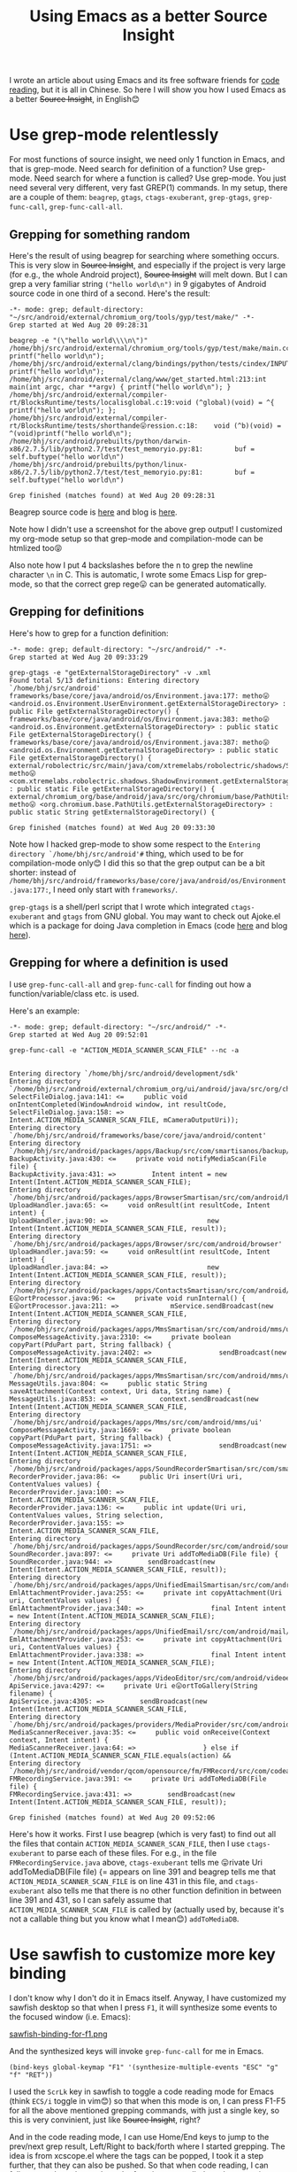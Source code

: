 #+title: Using Emacs as a better Source Insight
# bhj-tags: emacs
I wrote an article about using Emacs and its free software friends for
[[../../../2012/10/11/reading-source-code-cn.org][code reading]], but it is all in Chinese. So here I will show you how I
used Emacs as a better +Source Insight+, in English😊

* Use grep-mode relentlessly

For most functions of source insight, we need only 1 function in
Emacs, and that is grep-mode. Need search for definition of a
function? Use grep-mode. Need search for where a function is called?
Use grep-mode. You just need several very different, very fast GREP(1)
commands. In my setup, there are a couple of them: =beagrep=, =gtags=,
=ctags-exuberant=, =grep-gtags=, =grep-func-call=,
=grep-func-call-all=.

** Grepping for something random
Here's the result of using beagrep for searching where something
occurs. This is very slow in +Source Insight+, and especially if the
project is very large (for e.g., the whole Android project), +Source
Insight+ will melt down. But I can grep a very familiar string
=("hello world\n")= in 9 gigabytes of Android source code in one third
of a second. Here's the result:

#+BEGIN_SRC grepout
-*- mode: grep; default-directory: "~/src/android/external/chromium_org/tools/gyp/test/make/" -*-
Grep started at Wed Aug 20 09:28:31

beagrep -e "(\"hello world\\\\n\")"
/home/bhj/src/android/external/chromium_org/tools/gyp/test/make/main.cc:10:  printf("hello world\n");
/home/bhj/src/android/external/clang/bindings/python/tests/cindex/INPUTS/hello.cpp:4:    printf("hello world\n");
/home/bhj/src/android/external/clang/www/get_started.html:213:int main(int argc, char **argv) { printf("hello world\n"); }
/home/bhj/src/android/external/compiler-rt/BlocksRuntime/tests/localisglobal.c:19:void (^global)(void) = ^{ printf("hello world\n"); };
/home/bhj/src/android/external/compiler-rt/BlocksRuntime/tests/shorthande😛ression.c:18:    void (^b)(void) = ^(void)printf("hello world\n");
/home/bhj/src/android/prebuilts/python/darwin-x86/2.7.5/lib/python2.7/test/test_memoryio.py:81:        buf = self.buftype("hello world\n")
/home/bhj/src/android/prebuilts/python/linux-x86/2.7.5/lib/python2.7/test/test_memoryio.py:81:        buf = self.buftype("hello world\n")

Grep finished (matches found) at Wed Aug 20 09:28:31
#+END_SRC

Beagrep source code is [[https://github.com/baohaojun/beagrep][here]] and blog is [[../../../2011/12/23/beagrep.org][here]].

Note how I didn't use a screenshot for the above grep output! I
customized my org-mode setup so that grep-mode and compilation-mode
can be htmlized too😝

Also note how I put 4 backslashes before the n to grep the newline
character =\n= in C. This is automatic, I wrote some Emacs Lisp for
grep-mode, so that the correct grep rege😛 can be generated
automatically.

** Grepping for definitions
Here's how to grep for a function definition:

#+BEGIN_SRC grepout
-*- mode: grep; default-directory: "~/src/android/" -*-
Grep started at Wed Aug 20 09:33:29

grep-gtags -e "getExternalStorageDirectory" -v .xml
Found total 5/13 definitions: Entering directory `/home/bhj/src/android'
frameworks/base/core/java/android/os/Environment.java:177: metho😛 <android.os.Environment.UserEnvironment.getExternalStorageDirectory> : public File getExternalStorageDirectory() {
frameworks/base/core/java/android/os/Environment.java:383: metho😛 <android.os.Environment.getExternalStorageDirectory> : public static File getExternalStorageDirectory() {
frameworks/base/core/java/android/os/Environment.java:387: metho😛 <android.os.Environment.getExternalStorageDirectory> : public static File getExternalStorageDirectory() {
external/robolectric/src/main/java/com/xtremelabs/robolectric/shadows/ShadowEnvironment.java:26: metho😛 <com.xtremelabs.robolectric.shadows.ShadowEnvironment.getExternalStorageDirectory> : public static File getExternalStorageDirectory() {
external/chromium_org/base/android/java/src/org/chromium/base/PathUtils.java:114: metho😛 <org.chromium.base.PathUtils.getExternalStorageDirectory> : public static String getExternalStorageDirectory() {

Grep finished (matches found) at Wed Aug 20 09:33:30
#+END_SRC

Note how I hacked grep-mode to show some respect to the =Entering
directory `/home/bhj/src/android'#= thing, which used to be for
compilation-mode only😊 I did this so that the grep output can be a
bit shorter: instead of
=/home/bhj/src/android/frameworks/base/core/java/android/os/Environment.java:177:=,
I need only start with =frameworks/=.

=grep-gtags= is a shell/perl script that I wrote which integrated
=ctags-exuberant= and =gtags= from GNU global. You may want to check
out Ajoke.el which is a package for doing Java completion in Emacs
(code [[https://github.com/baohaojun/ajoke][here]] and blog [[../../../2013/10/01/0-Inside-Ajoke.org][here]]).

** Grepping for where a definition is used

I use =grep-func-call-all= and =grep-func-call= for finding out how a
function/variable/class etc. is used.

Here's an example:

#+BEGIN_SRC grepout
-*- mode: grep; default-directory: "~/src/android/" -*-
Grep started at Wed Aug 20 09:52:01

grep-func-call -e "ACTION_MEDIA_SCANNER_SCAN_FILE" --nc -a


Entering directory `/home/bhj/src/android/development/sdk'
Entering directory `/home/bhj/src/android/external/chromium_org/ui/android/java/src/org/chromium/ui'
SelectFileDialog.java:141: <=     public void onIntentCompleted(WindowAndroid window, int resultCode,
SelectFileDialog.java:158: =>                     Intent.ACTION_MEDIA_SCANNER_SCAN_FILE, mCameraOutputUri));
Entering directory `/home/bhj/src/android/frameworks/base/core/java/android/content'
Entering directory `/home/bhj/src/android/packages/apps/Backup/src/com/smartisanos/backup/activity'
BackupActivity.java:430: <=     private void notifyMediaScan(File file) {
BackupActivity.java:431: =>         Intent intent = new Intent(Intent.ACTION_MEDIA_SCANNER_SCAN_FILE);
Entering directory `/home/bhj/src/android/packages/apps/BrowserSmartisan/src/com/android/browser'
UploadHandler.java:65: <=     void onResult(int resultCode, Intent intent) {
UploadHandler.java:90: =>                         new Intent(Intent.ACTION_MEDIA_SCANNER_SCAN_FILE, result));
Entering directory `/home/bhj/src/android/packages/apps/Browser/src/com/android/browser'
UploadHandler.java:59: <=     void onResult(int resultCode, Intent intent) {
UploadHandler.java:84: =>                         new Intent(Intent.ACTION_MEDIA_SCANNER_SCAN_FILE, result));
Entering directory `/home/bhj/src/android/packages/apps/ContactsSmartisan/src/com/android/contacts/vcard'
E😛ortProcessor.java:96: <=     private void runInternal() {
E😛ortProcessor.java:211: =>             mService.sendBroadcast(new Intent(Intent.ACTION_MEDIA_SCANNER_SCAN_FILE,
Entering directory `/home/bhj/src/android/packages/apps/MmsSmartisan/src/com/android/mms/ui'
ComposeMessageActivity.java:2310: <=     private boolean copyPart(PduPart part, String fallback) {
ComposeMessageActivity.java:2402: =>                 sendBroadcast(new Intent(Intent.ACTION_MEDIA_SCANNER_SCAN_FILE,
Entering directory `/home/bhj/src/android/packages/apps/MmsSmartisan/src/com/android/mms/ui'
MessageUtils.java:804: <=     public static String saveAttachment(Context context, Uri data, String name) {
MessageUtils.java:853: =>             context.sendBroadcast(new Intent(Intent.ACTION_MEDIA_SCANNER_SCAN_FILE,
Entering directory `/home/bhj/src/android/packages/apps/Mms/src/com/android/mms/ui'
ComposeMessageActivity.java:1669: <=     private boolean copyPart(PduPart part, String fallback) {
ComposeMessageActivity.java:1751: =>                 sendBroadcast(new Intent(Intent.ACTION_MEDIA_SCANNER_SCAN_FILE,
Entering directory `/home/bhj/src/android/packages/apps/SoundRecorderSmartisan/src/com/smartisanos/recorder/provider'
RecorderProvider.java:86: <=     public Uri insert(Uri uri, ContentValues values) {
RecorderProvider.java:100: =>                     Intent.ACTION_MEDIA_SCANNER_SCAN_FILE,
RecorderProvider.java:136: <=     public int update(Uri uri, ContentValues values, String selection,
RecorderProvider.java:155: =>                                     Intent.ACTION_MEDIA_SCANNER_SCAN_FILE,
Entering directory `/home/bhj/src/android/packages/apps/SoundRecorder/src/com/android/soundrecorder'
SoundRecorder.java:897: <=     private Uri addToMediaDB(File file) {
SoundRecorder.java:944: =>         sendBroadcast(new Intent(Intent.ACTION_MEDIA_SCANNER_SCAN_FILE, result));
Entering directory `/home/bhj/src/android/packages/apps/UnifiedEmailSmartisan/src/com/android/mail/providers'
EmlAttachmentProvider.java:255: <=     private int copyAttachment(Uri uri, ContentValues values) {
EmlAttachmentProvider.java:340: =>                 final Intent intent = new Intent(Intent.ACTION_MEDIA_SCANNER_SCAN_FILE);
Entering directory `/home/bhj/src/android/packages/apps/UnifiedEmail/src/com/android/mail/providers'
EmlAttachmentProvider.java:253: <=     private int copyAttachment(Uri uri, ContentValues values) {
EmlAttachmentProvider.java:338: =>                 final Intent intent = new Intent(Intent.ACTION_MEDIA_SCANNER_SCAN_FILE);
Entering directory `/home/bhj/src/android/packages/apps/VideoEditor/src/com/android/videoeditor/service'
ApiService.java:4297: <=     private Uri e😛ortToGallery(String filename) {
ApiService.java:4305: =>         sendBroadcast(new Intent(Intent.ACTION_MEDIA_SCANNER_SCAN_FILE,
Entering directory `/home/bhj/src/android/packages/providers/MediaProvider/src/com/android/providers/media'
MediaScannerReceiver.java:35: <=     public void onReceive(Context context, Intent intent) {
MediaScannerReceiver.java:64: =>                 } else if (Intent.ACTION_MEDIA_SCANNER_SCAN_FILE.equals(action) &&
Entering directory `/home/bhj/src/android/vendor/qcom/opensource/fm/FMRecord/src/com/codeaurora/fmrecording'
FMRecordingService.java:391: <=     private Uri addToMediaDB(File file) {
FMRecordingService.java:431: =>         sendBroadcast(new Intent(Intent.ACTION_MEDIA_SCANNER_SCAN_FILE, result));

Grep finished (matches found) at Wed Aug 20 09:52:06
#+END_SRC

Here's how it works. First I use beagrep (which is very fast) to find
out all the files that contain =ACTION_MEDIA_SCANNER_SCAN_FILE=, then
I use =ctags-exuberant= to parse each of these files. For e.g., in the
file =FMRecordingService.java= above, =ctags-exuberant= tells me
😛rivate Uri addToMediaDB(File file) {= appears on line 391 and
beagrep tells me that =ACTION_MEDIA_SCANNER_SCAN_FILE= is on line 431
in this file, and =ctags-exuberant= also tells me that there is no
other function definition in between line 391 and 431, so I can safely
assume that =ACTION_MEDIA_SCANNER_SCAN_FILE= is called by (actually
used by, because it's not a callable thing but you know what I
mean😊​) =addToMediaDB=.

* Use sawfish to customize more key binding

I don't know why I don't do it in Emacs itself. Anyway, I have
customized my sawfish desktop so that when I press =F1=, it will
synthesize some events to the focused window (i.e. Emacs):

[[../../../../images/sawfish-binding-for-f1.png][sawfish-binding-for-f1.png]]

And the synthesized keys will invoke =grep-func-call= for me in Emacs.

#+BEGIN_SRC sawfish
(bind-keys global-keymap "F1" '(synthesize-multiple-events "ESC" "g" "f" "RET"))
#+END_SRC

I used the =ScrLk= key in sawfish to toggle a code reading mode for
Emacs (think =ECS/i= toggle in vim😊) so that when this mode is on, I
can press F1-F5 for all the above mentioned grepping commands, with
just a single key, so this is very convinient, just like +Source
Insight+, right?

And in the code reading mode, I can use Home/End keys to jump to the
prev/next grep result, Left/Right to back/forth where I started
grepping. The idea is from xcscope.el where the tags can be popped, I
took it a step further, that they can also be pushed. So that when
code reading, I can follow very deep down where the functions are
called one by one using =grep-func-call= again and again, and then I
can press Left key again and again to come back where I started. Then
I can use the Right key to go down the call stack again.

For e.g., here's the binding in sawfish for Home/End:

#+BEGIN_SRC sawfish
(bind-keys global-keymap "Home" '(synthesize-multiple-events "ESC" "g" "p"))
(bind-keys global-keymap "End" '(synthesize-multiple-events "ESC" "g" "n"))
#+END_SRC

And here's the help for the synthesized key in Emacs:
#+BEGIN_EXAMPLE
M-g p (translated from <escape> g p) runs the command previous-error
(found in global-map), which is an interactive compiled Lisp function
in `simple.el'.
#+END_EXAMPLE

* How to try out my setup

I must apologize that I have not put too much thinking (actually I put
a lot but not enough) into how other people can use my setup. On
github some Emacs gurus have published a complete [[https://github.com/purcell/emacs.d][emacs.d]] which is
well organized. My setup is one step further, I not only want to mess
with your =.emacs= and your =emacs.d=, but also your =.bashrc= and
=~/bin=, sigh...

But, in case you are not daunted by my mess, here's how to use my setup:

1. Get debian. Ubuntu will do (I tested). Maybe get a new user account
   (or back up *all* of your account's config files). Get sudo for
   your account.
2. =cd ~; git clone --recursive https://github.com/baohaojun/system-config=
3. =~/system-config/bin/Linux/after-check-out.sh=

Here's how to try out beagrep after you do the above setup:

1. =cd ~/system-config/; for-code-reading=
2. =cd ~/system-config/; beagrep -e "(\"hello world\\\\n\")" #=

Bug reports are welcome😊 Even more welcome are success stories of you using my set up😊 The most welcome is patches😊

Last but not least, can you read my emojis in this article? 😝
